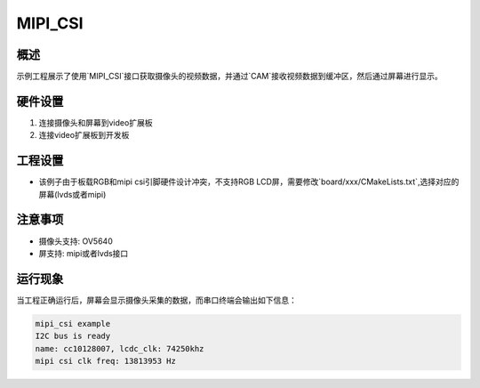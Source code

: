 .. _mipi_csi:

MIPI_CSI
================

概述
------

示例工程展示了使用`MIPI_CSI`接口获取摄像头的视频数据，并通过`CAM`接收视频数据到缓冲区，然后通过屏幕进行显示。

硬件设置
------------

1. 连接摄像头和屏幕到video扩展板
2. 连接video扩展板到开发板

工程设置
------------

- 该例子由于板载RGB和mipi csi引脚硬件设计冲突，不支持RGB LCD屏，需要修改`board/xxx/CMakeLists.txt`,选择对应的屏幕(lvds或者mipi)

注意事项
------------

- 摄像头支持: OV5640

- 屏支持: mipi或者lvds接口

运行现象
------------

当工程正确运行后，屏幕会显示摄像头采集的数据，而串口终端会输出如下信息：


.. code-block:: console

   mipi_csi example
   I2C bus is ready
   name: cc10128007, lcdc_clk: 74250khz
   mipi csi clk freq: 13813953 Hz

